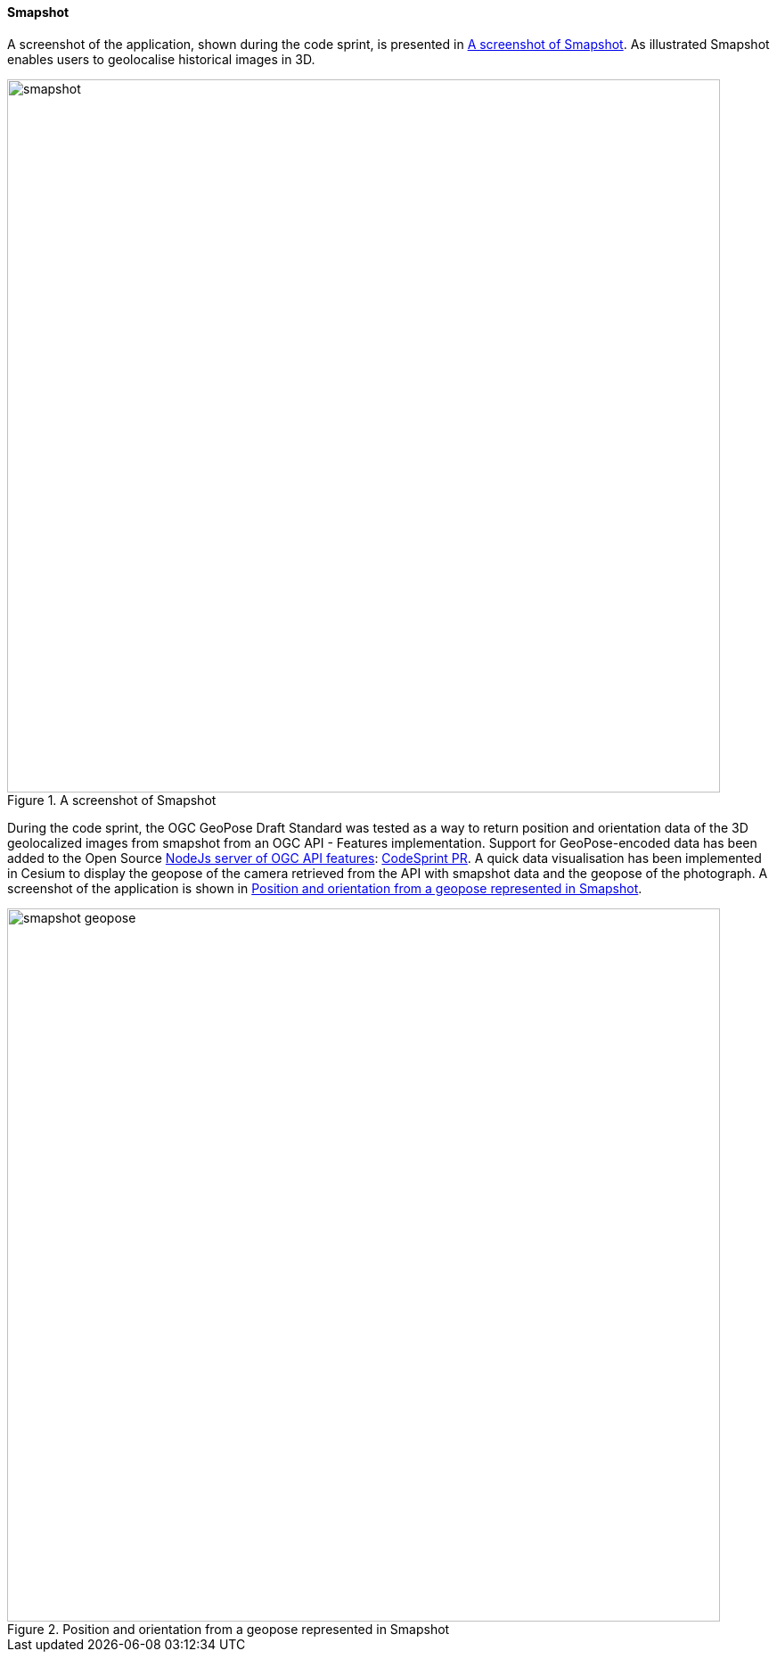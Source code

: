 [[smapshot_results]]
==== Smapshot

A screenshot of the application, shown during the code sprint, is presented in <<img_smapshot>>. As illustrated Smapshot enables users to geolocalise historical images in 3D.

[[img_smapshot]]
.A screenshot of Smapshot
image::../images/smapshot.png[align="center",width=800]

During the code sprint, the OGC GeoPose Draft Standard was tested as a way to return position and orientation data of the 3D geolocalized images from smapshot from an OGC API - Features implementation.
Support for GeoPose-encoded data has been added to the Open Source https://github.com/MediaComem/ogc-api-features[ NodeJs server of OGC API features]: https://github.com/MediaComem/ogc-api-features/commit/2665e7c997482d3f68e24540ce6f8e85410675e3[CodeSprint PR].
A quick data visualisation has been implemented in Cesium to display the geopose of the camera retrieved from the API with smapshot data and the geopose of the photograph. A screenshot of the application is shown in <<img_smapshot_geopose>>.

[[img_smapshot_geopose]]
.Position and orientation from a geopose represented in Smapshot
image::../images/smapshot_geopose.png[align="center",width=800]
